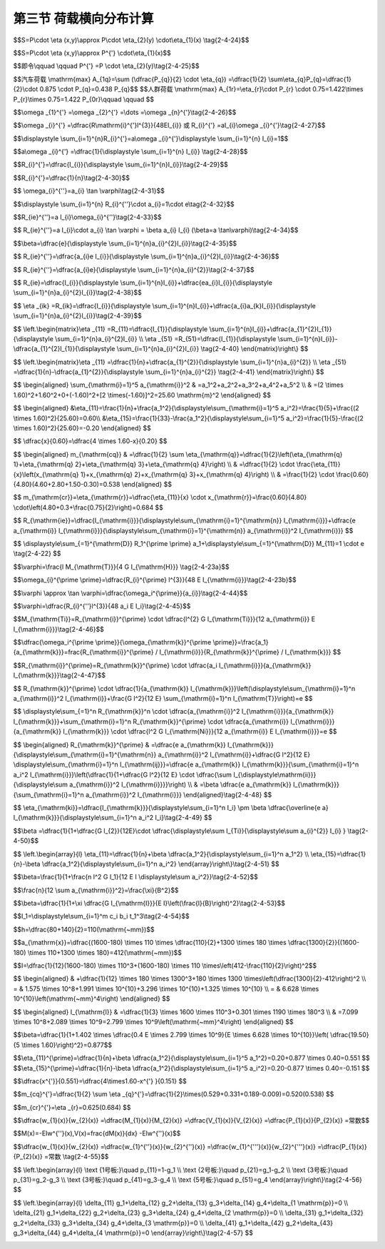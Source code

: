 
第三节  荷载横向分布计算
---------------------------------

.. raw:: html

 <h3 id="test111"> 第三节  荷载横向分布计算</h3>

 <p style="text-align:justify;font-family:times new roman"><a href="#id2.4.3.1"> 一、概述</a> <span id="id2.4.3.1"> </span></p>
 <p style="text-align:justify;font-family:times new roman"><a href="#idA2-4.25"> [A2-4.25]</a><span id="idA2-4.25"> 对于一座由多片主梁组成，并通过横隔梁、桥面板等横向连接构成一个整体的梁桥[<a href="#image2.4.13">图2-4-13a）</a>]来说，当桥上有荷载<i>P</i>作用时，由于结构的横向刚性必然会使所有主梁不同程度地分担荷载<i>P</i>，而且，荷载作用的纵、横位置不同，各梁分担的荷载及其内力、变形亦发生变化，因此，桥中的各片梁组成的上部结构是一个空间受力结构。</span></p>



  <body>

 <style type="text/css">
      #image2.4.13{
         margin-left:50px;
      }
 </style>

 <link rel="stylesheet" type="text/css" href="../_static/viewer.min.css"/>
 <script src="../_static/viewer.min.js" type="text/javascript" charset="utf-8"></script>
 <div style="text-align:center;"><img id="image2.4.13" src="../_static/fig/2-4-13.jpg" alt="Picture"></div>
 <p style="color: dimgray;text-align: center;font-family:times new roman">图2-4-13  主梁荷载分布</p>
 <script type="text/javascript">var viewer = new Viewer(document.getElementById('image2.4.13'));</script>

 </body>

 <p style="text-align:justify;font-family:times new roman"><a href="#idA2-4.26"> [A2-4.26]</a><span id="idA2-4.26"> 为了便于实用计算，设计中把空间受力简化成平面受力来分析：首先从横桥向确定出某根主梁所分担的荷载，然后再沿桥纵向确定该梁某一截面的内力，即</span></p>
 
 
$$S=P\\cdot \\eta (x,y)\\approx P\\cdot  \\eta_{2}(y) \\cdot\\eta_{1}(x) \\tag{2-4-24}$$
 
.. raw:: html
 
  <style>
      #biaoge {
         border: 2px solid black;
         border-collapse: collapse;
         margin-bottom:1px;
        
      }
      th, td {
         padding-top: 5px;
         padding-bottom:5px;
         padding-left:5px;
         padding-right:5px;
         border: 1px solid black;
         vertical-align: middle;
         
      }
      #eqzs {
         border: 0px;
      }
      #dhbg {
        vertical-align: middle;
      }
     </style>

 <table border="0" style="font-family:times new roman" id="gongshi">
 <tr>
 <td width="70px" align='right'  id="eqzs" >式中：</td>
 <td width="100px" align='right'  id="eqzs" ><i>S</i></td>
 <td width="50px" align='left'   id="eqzs">——</td>
 <td width="750px" align='left'  id="eqzs">某根主梁某一截面的内力值； </td>
 </tr>
 <tr>
 <td  align='left' id="eqzs"> </td>
 <td  align='right'  id="eqzs" ><i>η(x,y)</i></td>
 <td  align='left' id="eqzs">——</td>
 <td  align='left'  id="eqzs"> 该主梁某一截面的内力影响面；</td>
 </tr>
 <tr>
 <td  align='left' id="eqzs"> </td>
 <td  align='right'  id="eqzs" ><i>η</i><sub>1</sub><i>(x)</i></td>
 <td  align='left' id="eqzs">——</td>
 <td  align='left'  id="eqzs">该单梁在桥纵向（x轴方向）某一截面的内力影响线；</td>
 </tr>
 <tr>
 <td  align='left' id="eqzs"> </td>
 <td  align='right'  id="eqzs" ><i>η</i><sub>1</sub><i>(x)</i></td>
 <td  align='left' id="eqzs">——</td>
 <td  align='left'  id="eqzs">单位荷载沿桥面横向（y轴方向）作用在不同位置时，该单梁所分配的荷载比值变化曲线，也称作对于某梁的荷载横向分布影响线。</td>
 </tr> 
 </table>
 <p> </p>

 <p style="text-align:justify;font-family:times new roman"> 式（2-4-24）又可写作</p>
 

$$S=P\\cdot \\eta (x,y)\\approx P^{'} \\cdot\\eta_{1}(x)$$

$$即令\\qquad \\qquad P^{'} =P \\cdot \\eta_{2}(y)\\tag{2-4-25}$$


.. raw:: html
 
 <p style="text-align:justify;font-family:times new roman"> 表示当<i>P</i>作用于<i>A(X,Y)</i>点时沿横向分布给某梁的荷载[<a href="#image2.4.13">图2-4-13b）</a>]。单梁的内力影响线<i>η</i><sub>1</sub><i>(x)</i>不难利用《结构力学》的方法求得。本节所要解决的问题是怎样求得荷载横向分布影响线。</p>

 <p style="text-align:justify;font-family:times new roman"><a href="#idA2-4.27"> [A2-4.27]</a><span id="idA2-4.27"> 什么是荷载横向分布系数？<a href="#image2.4.14">图2-4-14a）</a>表示桥上作用着一辆前后轮各重<i>P</i><sub>1</sub>和<i>P</i><sub>2</sub>的汽车荷载，相应的轮重为<i>P</i><sub>1</sub>/2和<i>P</i><sub>2</sub>/2。如欲求3号梁<i>k</i>点的截面内力，则可先用对于3号梁的荷载横向分布影响线求出桥上横向各排轮重对该梁分布的总荷载（按横向最不利荷载位置求最大值），然后再利用这些荷载通过单梁<i>k</i>点的截面内力影响线来计算3号梁该截面的最大内力值。显然，如果桥梁的结构一定，轮重在桥上的位置也确定，则分布至3号梁的荷载也是一个定值。在桥梁设计中，通常用一个表征荷载分布程度的系数<i>m</i>与轴重的乘积来表示这个定值，因此前后轮轴的两排轮重分布至3号梁的荷载可分别表示为<i>mP<sub>1</sub></i>和<i>mP<sub>2</sub></i>（<a href="#image2.4.14">图2-4-14b）</a>）。这个<i>m</i>就称为荷载横向分布系数，表示某根主梁（这里指3号梁）所承担的最大荷载对各个轴重的倍数（通常小于1）。</span></p>

 <body>

 <style type="text/css">
      #image2.4.14{
         margin-left:50px;
      }
 </style>

 <link rel="stylesheet" type="text/css" href="../_static/viewer.min.css"/>
 <script src="../_static/viewer.min.js" type="text/javascript" charset="utf-8"></script>
 <div style="text-align:center;"><img id="image2.4.14" src="../_static/fig/2-4-14.png" alt="Picture"></div>
 <p style="color: dimgray;text-align: center;font-family:times new roman">图2-4-14  车轮荷载在桥上的横向分布</p>
 <script type="text/javascript">var viewer = new Viewer(document.getElementById('image2.4.14'));</script>

 </body>
 
 <p style="text-align:justify;font-family:times new roman"><a href="#idA2-4.28"> [A2-4.28]</a><span id="idA2-4.28"> 显然，同一座桥梁内各根梁的荷载横向分布系数<i>m</i>是不相同的，不同类型的荷载（如汽车荷载、人群荷载）其<i>m</i>值也各异，而且荷载在梁上沿纵向的位置对<i>m</i>也有影响。这些问题将在以后的各节中加以阐明。现在再来分析桥梁结构具有不同横向连接刚度时，对于荷载横向分布的影响。</span></p>
 <p style="text-align:justify;font-family:times new roman"><a href="#idA2-4.29"> [A2-4.29]</a><span id="idA2-4.29"> 设想<a href="#image2.4.15">图2-4-15</a>表示五根主梁所组成的桥梁在跨径内承受荷载 的跨中横截面。<a href="#image2.4.15">图2-4-15a）</a>表示主梁与主梁间没有任何联系的结构，此时如中梁的跨中有集中力<i>P</i>的作用，则全桥中只有直接承载的中梁受力，也就是说，该梁的横向分布系数<i>m</i>＝1，显然这种结构形式整体性差，而且是很不经济的。</span></p>

   <body>
 <style type="text/css">
      #image2.4.15{
         margin-left:50px;
      }
 </style>

 <link rel="stylesheet" type="text/css" href="../_static/viewer.min.css"/>
 <script src="../_static/viewer.min.js" type="text/javascript" charset="utf-8"></script>
 <div style="text-align:center;"><img id="image2.4.15" src="../_static/fig/2-4-15.png" alt="Picture"></div>
 <p style="color: dimgray;text-align: center;font-family:times new roman">图2-4-15  不同横向刚度时主梁的变形和受力情况</p>
 <script type="text/javascript">var viewer = new Viewer(document.getElementById('image2.4.15'));</script>

 </body>

 
 <p style="text-align:justify;font-family:times new roman"><a href="#idA2-4.30"> [A2-4.30]</a><span id="idA2-4.30"> 再看<a href="#image2.4.15">图2-4-15c）</a>的情况，如果将各主梁相互间借横隔梁和桥面刚性连接起来，并且设想横隔梁的刚度接近无穷大（<i>EI</i><sub>H</sub>≈ ∞），则在同样的荷载<i>P</i>作用下，由于横隔梁无弯曲变形，因此所有五根梁将共同参与受力。此时五根梁的挠度均相等，荷载<i>P</i>由五根梁均匀分担，每梁只承受1/5<i>P</i>，也就是说，各梁的横向分布系数<i>m</i>＝0.2。</span></p>
 <p style="text-align:justify;font-family:times new roman"><a href="#idA2-4.31"> [A2-4.31]</a><span id="idA2-4.31"> 然而，一般钢筋混凝土或预应力混凝土梁桥实际结构情况是：各根主梁虽通过横向结构联成整体，但是横向结构的刚度并非无穷大。因此，在相同的荷载<i>P</i>作用下，各根主梁将按照某种复杂的规律变形[<a href="#image2.4.15">图2-4-15b）</a>]，此时中梁的挠度<i>w</i><sub>b</sub>必然小于<i>w</i><sub>a</sub>而大于<i>w</i><sub>c</sub>，设中梁所受的荷载为<i>mP</i>，则其横向分布系数<i>m</i>也必然小于1而大于0.2。</span></p>
 <p style="text-align:justify;font-family:times new roman"><a href="#idA2-4.32"> [A2-4.32]</a><span id="idA2-4.32"> 由此可见，桥上荷载横向分布的规律与结构的横向连接刚度有着密切关系，横向连接刚度越大，荷载横向分布作用越显著，各主梁的负担也越趋均匀。</span></p>
 <p style="text-align:justify;font-family:times new roman"><a href="#idA2-4.33"> [A2-4.33]</a><span id="idA2-4.33"> 在实践中，由于施工特点、构造设计等的不同，钢筋混凝土和预应力混凝土梁桥上可能采用不同类型的横向结构。因此，为使荷载横向分布的计算能更好地适应各种类型的结构特性，就需要按不同的横向结构简化计算模型拟定出相应的计算方法。根据各种梁桥不同的横向联结构造建立计算模型，有以下几种荷载横向分布计算方法：</span></p>
 
 <p style="text-align:justify;font-family:times new roman"> （1）杠杆原理法，为把横向结构（桥面板和横隔梁）视作在主梁上断开而简支在其上的简支梁。<br>（2）偏心压力法（又称作“刚性横梁法”），为把横隔梁视作刚性极大的梁，当计及主梁抗扭刚度影响时，此法又称为修正偏心压力法。<br>（3）横向铰接板（梁）法，为把相邻板（梁）之间视作铰接，只传递剪力。<br>（4）横向刚接梁法，为把相邻主梁之间视作刚性连接，即传递剪力和弯矩。<br>（5）比拟正交异性板法，为将主梁和横隔梁的刚度换算成正交两个方向刚度不同的比拟弹性平板来求解。</p>
 <p style="text-align:justify;font-family:times new roman"><a href="#idA2-4.34"> [A2-4.34]</a><span id="idA2-4.34"> 上列各种实用的计算方法所具有的共同特点是：从分析荷载在桥上的横向分布出发，求得各梁的荷载横向分布影响线，从而通过荷载横向最不利布置来计算荷载横向分布系数<i>m</i>。有了作用于单梁上的最大荷载，就能按熟知的方法求得主梁的可变作用内力值。</span></p>
 <p style="text-align:justify;font-family:times new roman"><a href="#idA2-4.35"> [A2-4.35]</a><span id="idA2-4.35"> 下面分别介绍各种计算荷载横向分布系数方法的基本原理和举例。</span></p>
 
 <p style="text-align:justify;font-family:times new roman"><a href="#id2.4.3.2"> 二、杠杆原理法</a> <span id="id2.4.3.2"> </span></p>

 <p style="text-align:justify;font-family:times new roman"><a href="#idA2-4.36"> [A2-4.36]</a><span id="idA2-4.36"> 按杠杆原理法进行荷载横向分布计算的基本假定是忽略主梁之间横向结构的联系作用，即假设桥面板在主梁梁肋处断开，而当作沿横向支承在主梁上的简支梁或悬臂梁来考虑，如<a href="#image2.4.1">图2-4-16b）</a>所示。</span></p>
 
  <body>

 <style type="text/css">
      #image2.4.16{
         margin-left:50px;
      }
 </style>

 <link rel="stylesheet" type="text/css" href="../_static/viewer.min.css"/>
 <script src="../_static/viewer.min.js" type="text/javascript" charset="utf-8"></script>
 <div style="text-align:center;"><img id="image2.4.16" src="../_static/fig/2-4-16.jpg" alt="Picture"></div>
 <p style="color: dimgray;text-align: center;font-family:times new roman">图2-4-16  杠杆原理法</p>
 <script type="text/javascript">var viewer = new Viewer(document.getElementById('image2.4.16'));</script>

 </body>

 <p style="text-align:justify;font-family:times new roman"><a href="#idA2-4.37"> [A2-4.37]</a><span id="idA2-4.37"> 杠杆原理法适用于荷载位于靠近主梁支点时的荷载横向分布计算。此时，主梁的支承刚度远大于主梁间横向联系的刚度，荷载作用于某处时，基本上由相邻的两片梁分担，并传递给支座，其受力特性与杠杆接近。另外，该法也可用于双主梁桥（<a href="#image2.4.17">图2-4-17</a>），或横向联系很弱的无中间横隔梁的桥梁。</span></p>

  <body>

 <style type="text/css">
      #image2.4.17{
         margin-left:50px;
      }
 </style>

 <link rel="stylesheet" type="text/css" href="../_static/viewer.min.css"/>
 <script src="../_static/viewer.min.js" type="text/javascript" charset="utf-8"></script>
 <div style="text-align:center;"><img id="image2.4.17" src="../_static/fig/2-4-17.png" alt="Picture"></div>
 <p style="color: dimgray;text-align: center;font-family:times new roman">图2-4-17  杠杆原理法计算双主梁桥的横向分布系数</p>
 <script type="text/javascript">var viewer = new Viewer(document.getElementById('image2.4.17'));</script>

 </body>
 
 <p style="text-align:justify;font-family:times new roman"><a href="#idA2-4.38"> [A2-4.38]</a><span id="idA2-4.38"> 为了求主梁所受的最大荷载，通常可利用反力影响线来进行计算，在此情况下，也就是计算荷载横向分布系数的横向影响线。利用上述假定作出主梁的荷载横向分布影响线，即当移动的单位荷载P=1作用于计算梁上时，该梁承担的荷载为1；当P作用于相邻或其他梁上时，该梁承担的荷载为零，该梁与相邻梁之间荷载按线性变化，如<a href="#image2.4.16">图2-4-16c）</a>所示。</span></p>
 <p style="text-align:justify;font-family:times new roman"><a href="#idA2-4.39"> [A2-4.39]</a><span id="idA2-4.39"> 有了各根主梁的荷载横向影响线，就可根据车辆荷载、人群荷载等各种可变作用的最不利荷载位置求得相应的横向分布系数<i>M</i><sub>0q</sub>、<i>M</i><sub>0r</sub>，这里<i>M</i><sub>0</sub>表示按杠杆原理法计算的荷载横向分布系数，脚标<i>q、r</i>相应表示车辆荷载和人群荷载。</span></p>
 <p style="text-align:justify;font-family:times new roman"><a href="#idA2-4.40"> [A2-4.40]</a><span id="idA2-4.40"> 尚需注意，采用杠杆原理法计算时，应当分别计算几根主梁各自的横向分布系数，以便得到受载最大的主梁的最大内力作为设计依据。</span></p>
 <p style="text-align:justify;font-family:times new roman"><a href="#idA2-4.41"> [A2-4.41]</a><span id="idA2-4.41"> 对于一般多梁桥，不论跨径内有无中间横隔梁，当桥上荷载作用在靠近支点处时，例如计算支点剪力时的情形，荷载的绝大部分通过相邻的主梁直接传至墩台。再从集中荷载直接作用在端横隔梁上的情形来看，虽然端横隔梁是连续于几根主梁之间的，但由于不考虑支座的弹性压缩和主梁本身的微小压缩变形，荷载将主要传至两个相邻的主梁支座，即连续端横隔梁的支点反力与多跨简支梁的反力相差不多。因此，在实际工程中人们习惯偏于安全地用杠杆原理法来计算荷载位于靠近主梁支点时的横向分布系数。</span></p>
 <p style="text-align:justify;font-family:times new roman"><a href="#idA2-4.42"> [A2-4.42]</a><span id="idA2-4.42"> 杠杆原理法用于横向联系很弱的无横隔梁桥梁的荷载横向分布系数计算时，通常对于中间主梁会偏大些，而对于边梁则会偏小。对于无横隔梁的装配式箱形梁桥的初步设计，在绘制主梁荷载横向影响线时可以假设箱形截面是不变形的，故箱梁内的竖标值为等于1的常数，如<a href="#image2.4.18">图2-4-18</a>所示。</span></p>

   <body>
 <style type="text/css">
      #image2.4.18{
         margin-left:50px;
      }
 </style>

 <link rel="stylesheet" type="text/css" href="../_static/viewer.min.css"/>
 <script src="../_static/viewer.min.js" type="text/javascript" charset="utf-8"></script>
 <div style="text-align:center;"><img id="image2.4.18" src="../_static/fig/2-4-18.png" alt="Picture"></div>
 <p style="color: dimgray;text-align: center;font-family:times new roman">图2-4-18  无横隔梁的装配式箱形梁桥的主梁横向影响线</p>
 <script type="text/javascript">var viewer = new Viewer(document.getElementById('image2.4.18'));</script>

 </body>
 
 <p style="text-align:justify;font-family:times new roman"><a href="#idA2-4.43"> [A2-4.43][例2-4-2] </a><span id="idA2-4.43">  <a href="#image2.4.19">图2-4-19a）</a>所示为一桥面净空为净-7+2×0.75m人行道的钢筋混凝土T梁桥，共设五根主梁。试求荷载位于支点处时1号梁和2号梁相应于汽车荷载和人群荷载的横向分布系数。<br>【解】当荷载位于支点处时，应按杠杆原理法计算荷载横向分布系数。</span></p>

 <p style="text-align:justify;font-family:times new roman"> （1）绘制1号梁和2号梁的荷载横向分布影响线，如<a href="#image2.4.19">图2-4-19b）</a>和<a href="#image2.4.19">图2-4-19c）</a>所示。<br>（2）在横向影响线上确定荷载沿横向最不利的布置位置。并求出相应于荷载位置的影响线竖标值。<br>例如，对于汽车荷载，规定的汽车横向轮距为1.80 m，两列汽车车轮的横向最小间距为1.30 m，车轮距离人行道缘石的最小距离为0.50 m。人群荷载应在人行道宽度范围内满布。<br>例如，对于汽车荷载，规定的汽车横向轮距为1.80 m，两列汽车车轮的横向最小间距为1.30 m，车轮距离人行道缘石的最小距离为0.50 m。人群荷载应在人行道宽度范围内满布。<br>（3）求荷载横向分布系数<br>求出相应于荷载位置的横向影响线竖标值后，就可得到横向所有荷载分布给1号梁的最大荷载值为：</p>

$$汽车荷载 \\mathrm{max} A_{1q}=\\sum (\\dfrac{P_{q}}{2} \\cdot \\eta_{q}) =\\dfrac{1}{2} \\sum\\eta_{q}P_{q}=\\dfrac{1}{2}\\cdot 0.875 \\cdot P_{q}=0.438 P_{q}$$  
$$人群荷载 \\mathrm{max} A_{1r}=\\eta_{r}\\cdot P_{r} \\cdot 0.75=1.422\\times P_{r}\\times 0.75=1.422 P_{0r}\\qquad  \\qquad $$ 

.. raw:: html
   
 <style>
      #biaoge {
         border: 2px solid black;
         border-collapse: collapse;
         margin-bottom:1px;
        
      }
      th, td {
         padding-top: 5px;
         padding-bottom:5px;
         padding-left:5px;
         padding-right:5px;
         border: 1px solid black;
         vertical-align: middle;
         
      }
      #eqzs {
         border: 0px;
      }
      #dhbg {
        vertical-align: middle;
      }
     </style>

 <table border="0" style="font-family:times new roman" id="gongshi">
 <tr>
 <td width="70px" align='right'  id="eqzs" >式中：</td>
 <td width="100px" align='right'  id="eqzs" ><i>P</i><sub>q</sub>、<i>P</i><sub>0r</sub></td>
 <td width="50px" align='left'   id="eqzs">——</td>
 <td width="750px" align='left'  id="eqzs">相应为汽车荷载轴重和每沿米跨长的人群荷载集度； </td>
 </tr>
 <tr>
 <td  align='left' id="eqzs"> </td>
 <td  align='right'  id="eqzs" ><i>η</i><sub>q</sub>、<i>η</i><sub>r</sub></td>
 <td  align='left' id="eqzs">——</td>
 <td  align='left'  id="eqzs"> 对应于汽车车轮和人群荷载集度的横向影响线竖标。</td>
 </tr>
 </table>
 <p> </p>

 <p style="text-align:justify;font-family:times new roman">由此可得，1号梁在汽车荷载和人群荷载作用下的最不利荷载横向分布系数分别为：</p>
 <p style="text-align:justify;font-family:times new roman">同理，按<a href="#image2.4.19">图2-4-19c）</a>可计算得2号梁的最不利荷载横向分布系数分别为：</p>
 <p style="text-align:justify;font-family:times new roman"> 这里，在人行道上没有布载，因为人行道荷载引起的负反力在考虑荷载组合时反而会减小2号梁的受力。<br>当各根主梁的荷载横向分布系数<i>m</i><sub>0</sub>求得后，通常就取<i>m</i><sub>0</sub>最大的这根梁按常规方法来计算截面内力，这在以后还要详细阐明。</p>

   <body>
 <style type="text/css">
      #image2.4.19{
         margin-left:50px;
      }
 </style>

 <link rel="stylesheet" type="text/css" href="../_static/viewer.min.css"/>
 <script src="../_static/viewer.min.js" type="text/javascript" charset="utf-8"></script>
 <div style="text-align:center;"><img id="image2.4.19" src="../_static/fig/2-4-19.png" alt="Picture"></div>
 <p style="color: dimgray;text-align: center;font-family:times new roman">图2-4-19  按杠杆法计算横向分布系数（尺寸单位：mm）</p>
 <script type="text/javascript">var viewer = new Viewer(document.getElementById('image2.4.19'));</script>

 </body>

 <p style="text-align:justify;font-family:times new roman"><a href="#id2.4.3.3"> 三、偏心压力法和修正偏心压力法</a> <span id="id2.4.3.3"> </span></p>
 <p style="text-align:justify;font-family:times new roman"><a href="#idA2-4.44"> [A2-4.44]</a><span id="idA2-4.44"> 1、偏心压力法<br>偏心压力法的基本前提是：第一，在车辆荷载作用下，中间横隔梁可近似地看作一根刚度无穷大的刚性梁，横隔梁全长呈直线变形；第二，忽略主梁的抗扭刚度，即不计入主梁对横隔梁的抵抗扭矩。<br>如<a href="#image2.4.20">图2-4-20a）</a>所示，图中<i>ω</i><sub>i</sub>表示桥跨中央各主梁的竖向挠度。基于横隔梁无限刚性的假定，此法也称“刚性横梁法”。</span></p>
 
  <body>

 <style type="text/css">
      #image2.4.20{
         margin-left:50px;
      }
 </style>

 <link rel="stylesheet" type="text/css" href="../_static/viewer.min.css"/>
 <script src="../_static/viewer.min.js" type="text/javascript" charset="utf-8"></script>
 <div style="text-align:center;"><img id="image2.4.20" src="../_static/fig/2-4-20.jpg" alt="Picture"></div>
 <p style="color: dimgray;text-align: center;font-family:times new roman">图2-4-20  偏心压力法</p>
 <script type="text/javascript">var viewer = new Viewer(document.getElementById('image2.4.20'));</script>

 </body>

 <p style="text-align:justify;font-family:times new roman"> 用偏心压力法计算荷载横向分布适用于桥上具有可靠的横向联结，且桥的宽跨比<i>B</i>/<i>l</i>小于或接近0.5的情况时（一般称为窄桥）的跨中区域的荷载横向分布影响线。<br>根据在弹性范围内，某根主梁所承受的荷载<i>R</i><sub>i</sub>与该荷载所产生的跨中弹性挠度<i>ω</i><sub>i</sub>成正比的原则，可以得出：在中间横隔梁刚度相当大的窄桥上，沿横桥向偏心布置可变作用，总是靠近可变作用一侧的边主梁受载最大。<br>如<a href="#image2.4.20">图2-4-20b）</a>中的i）所示，对于具有近似刚性中间横隔梁的结构，坐标原点取桥面中心。偏心荷载<i>P</i>＝1可以用作用于桥轴线的中心荷载<i>P</i>＝1和偏心力矩<i>m</i>=1·<i>e</i>替代，分别求出这两种情况下1号主梁所承担的力，然后进行叠加，如<a href="#image2.4.20">图2-4-20b）</a>中的ii）所示。</p>

 <p style="text-align:justify;font-family:times new roman"> （1）中心荷载<i>P</i>=1的作用[见<a href="#image2.4.20">图2-4-20b）</a>中iii）]。<br>由于中心荷载作用下，刚性中横梁整体向下平移，则各主梁的跨中挠度相等，即</p>

$$\\omega _{1}^{'} =\\omega _{2}^{'} =\\dots =\\omega _{n}^{'}\\tag{2-4-26}$$

.. raw:: html

 <p style="text-align:justify;font-family:times new roman"> 根据材料力学，作用于简支梁跨中的荷载（即主梁所分担的荷载）与挠度的关系为：</p>

$$\\omega _{i}^{'} =\\dfrac{R\\mathrm{i}^{'}l^{3}}{48EI_{i}} 或 R_{i}^{'} =aI_{i}\\omega _{i}^{'}\\tag{2-4-27}$$

.. raw:: html

 <style>
      #biaoge {
         border: 2px solid black;
         border-collapse: collapse;
         margin-bottom:1px;
        
      }
      th, td {
         padding-top: 5px;
         padding-bottom:5px;
         padding-left:5px;
         padding-right:5px;
         border: 1px solid black;
         vertical-align: middle;
         
      }
      #eqzs {
         border: 0px;
      }
      #dhbg {
        vertical-align: middle;
      }
     </style>

 <table border="0" style="font-family:times new roman" id="gongshi">
 <tr>
 <td width="60px" align='right'  id="eqzs" >式中：</td>
 <td width="60px" align='right'  id="eqzs" ><i>I</i><sub>i</sub></td>
 <td width="50px" align='left'   id="eqzs">——</td>
 <td width="500px" align='left'  id="eqzs">桥梁横截面内各主梁的惯性矩； </td>
 </tr>
 </table>
 <p tyle="font-family:times new roman"> <math xmlns="http://www.w3.org/1998/Math/MathML" display="block"><mi>a</mi><mo>=</mo><mfrac><mrow><mn>48</mn><mi>E</mi></mrow><msup><mi>l</mi><mrow><mn>3</mn></mrow></msup></mfrac><mo>=常数（</mo><mi>E</mi><mo>为梁体材料的弹性模量）。</mo></math> </p>

 <p style="text-align:justify;font-family:times new roman"> 由静力平衡条件可得</p>

$$\\displaystyle \\sum_{i=1}^{n}R_{i}^{'}=a\\omega _{i}^{'}\\displaystyle \\sum_{i=1}^{n} I_{i}=1$$

.. raw:: html

 <p style="text-align:justify;font-family:times new roman"> 故</p>

$$a\\omega _{i}^{'} =\\dfrac{1}{\\displaystyle \\sum_{i=1}^{n} I_{i}} \\tag{2-4-28}$$

.. raw:: html

 <p style="text-align:justify;font-family:times new roman"> 将上式代入<a href="#ideq2-4-47">式(2-4-47)</a><span id="ideq2-4-47">，即得中心荷载<i>P</i>=1在各梁间的荷载分布为</p>

$$R_{i}^{'}=\\dfrac{I_{i}}{\\displaystyle \\sum_{i=1}^{n}I_{i}}\\tag{2-4-29}$$

.. raw:: html

 <p style="text-align:justify;font-family:times new roman"> 当各主梁截面相同时，即<i>I</i><sub>1</sub>=<i>I</i><sub>2</sub>=···<i>I</i><sub>n</sub>=<i>I</i>，则</p>


$$R_{i}^{'}=\\dfrac{1}{n}\\tag{2-4-30}$$

.. raw:: html

 <p style="text-align:justify;font-family:times new roman">（2）偏心力矩<i>M</i>=1·<i>e</i>的作用[见<a href="#image2.4.20">图2-4-20b）</a>中的iv）]。<br>在偏心力矩<i>M</i>=1·<i>e</i>作用下，桥的横截面产生绕中心点<i>O</i>的转角<i>φ</i>，因此各主梁的跨中挠度为</p>

$$ \\omega_{i}^{''}=a_{i} \\tan \\varphi\\tag{2-4-31}$$

.. raw:: html

  <p style="text-align:justify;font-family:times new roman"> 式中:<i>a</i><sub>i</sub>——各片主梁梁轴到横截面形心的距离。<br>根据力矩平衡条件，有</p>

$$\\displaystyle \\sum_{i=1}^{n} R_{i}^{''}\\cdot a_{i}=1\\cdot e\\tag{2-4-32}$$

.. raw:: html

  <p style="text-align:justify;font-family:times new roman"> 再根据反力与挠度成正比的关系，有</p>

$$R_{ie}^{''}=a I_{i}\\omega_{i}^{''}\\tag{2-4-33}$$

.. raw:: html

  <p style="text-align:justify;font-family:times new roman"> 即</p>

$$ R_{ie}^{''}=a I_{i}\\cdot a_{i} \\tan \\varphi = \\beta a_{i} I_{i} (\\beta=a \\tan\\varphi)\\tag{2-4-34}$$

.. raw:: html

  <p style="text-align:justify;font-family:times new roman"> 将式（2-4-34）代入式（2-4-32）则得</p>

$$\\beta=\\dfrac{e}{\\displaystyle \\sum_{i=1}^{n}a_{i}^{2}I_{i}}\\tag{2-4-35}$$

.. raw:: html

  <p style="text-align:justify;font-family:times new roman"> 将式（2-4-35）代入式（2-4-34）后，得</p>

$$ R_{ie}^{''}=\\dfrac{a_{i}e I_{i}}{\\displaystyle \\sum_{i=1}^{n}a_{i}^{2}I_{i}}\\tag{2-4-36}$$

.. raw:: html

 <p style="text-align:justify;font-family:times new roman"> 注意，当上式中的荷载位置<i>e</i>和梁位<i>a</i><sub>i</sub>位于形心轴同侧时，取正号，反之应取负号。<br>当各主梁截面相同时，即<i>I</i><sub>1</sub>=<i>I</i><sub>2</sub>=···=<i>I</i><sub>n</sub>=<i>I</i>，则</p>

$$ R_{ie}^{''}=\\dfrac{a_{i}e}{\\displaystyle \\sum_{i=1}^{n}a_{i}^{2}}\\tag{2-4-37}$$

.. raw:: html
    
 <p style="text-align:justify;font-family:times new roman"> （3）偏心距离为<i>e</i>的单位荷载<i>P</i>=1对各主梁的总作用[见<a href="#image2.4.20">图2-4-20b）</a>中的v）]。<br>将式（2-4-29）和式（2-4-36）相叠加得：</p>

$$ R_{ie}=\\dfrac{I_{i}}{\\displaystyle \\sum_{i=1}^{n}I_{i}}+\\dfrac{ea_{i}I_{i}}{\\displaystyle \\sum_{i=1}^{n}a_{i}^{2}I_{i}}\\tag{2-4-38}$$

.. raw:: html
    
 <p style="text-align:justify;font-family:times new roman"> 这就是<i>i</i>号主梁的荷载横向影响线在荷载<i>P</i>作用位置处的竖标值<i>η</i><sub>ie</sub>。<br>同理，当<i>P</i>=1位于<i>k</i>号梁轴上（<i>e</i>=<i>a</i><sub>k</sub>）时，对<i>i</i>号主梁的总作用的一般公式为：</p> 
 
$$ \\eta _{ik} =R_{ik}=\\dfrac{I_{i}}{\\displaystyle \\sum_{i=1}^{n}I_{i}}+\\dfrac{a_{i}a_{k}I_{i}}{\\displaystyle \\sum_{i=1}^{n}a_{i}^{2}I_{i}}\\tag{2-4-39}$$

.. raw:: html
    
 <p style="text-align:justify;font-family:times new roman"> 从式（2-4-39）可以看出，当桥跨的横截面尺寸确定后，<i>i</i>号主梁的荷载横向影响线在各处的竖标值<i>η</i><sub>ie</sub>只与荷载偏心距<i>e</i>相关，即<i>η</i><sub>ie</sub>呈直线变化。因此，实际上只要计算荷载<i>P</i>作用在两根边梁上的竖标值，就可得到<i>i</i>号梁的荷载横向分布影响线。<br>比如，<a href="#image2.4.20">图2-4-20</a>中1号梁的荷载横向分布影响线，即可通过求<i>η</i><sub>11</sub>和<i>η</i><sub>51</sub>得到</p> 

$$
\\left.\\begin{matrix}\\eta _{11} =R_{11}=\\dfrac{I_{1}}{\\displaystyle \\sum_{i=1}^{n}I_{i}}+\\dfrac{a_{1}^{2}I_{1}}{\\displaystyle \\sum_{i=1}^{n}a_{i}^{2}I_{i}} \\\\ 
\\eta _{51} =R_{51}=\\dfrac{I_{1}}{\\displaystyle \\sum_{i=1}^{n}I_{i}}-\\dfrac{a_{1}^{2}I_{1}}{\\displaystyle \\sum_{i=1}^{n}a_{i}^{2}I_{i}}
\\tag{2-4-40} \\end{matrix}\\right\\}
$$

.. raw:: html
    
 <p style="text-align:justify;font-family:times new roman"> 当各主梁截面均相同时，则上式可简化成</p> 
 

$$
\\left.\\begin{matrix}\\eta _{11} =\\dfrac{1}{n}+\\dfrac{a_{1}^{2}}{\\displaystyle \\sum_{i=1}^{n}a_{i}^{2}} \\\\ 
\\eta _{51} =\\dfrac{1}{n}-\\dfrac{a_{1}^{2}}{\\displaystyle \\sum_{i=1}^{n}a_{i}^{2}}
\\tag{2-4-41} \\end{matrix}\\right\\}
$$

.. raw:: html
    
 <p style="text-align:justify;font-family:times new roman"> 有了荷载横向影响线，就可以根据荷载沿横向的最不利位置来计算相应的横向分布系数，从而求得所受的最大荷载。</p> 

 <p style="text-align:justify;font-family:times new roman"><a href="#idA2-4.45"> [A2-4.45]</a><span id="idA2-4.45"> 【例2-4-3】 标准跨径<i>L</i><sub>k</sub>=20 m，计算跨径<i>l</i>=19.50 m的桥梁横截面如<a href="#image2.4.21">图2-4-21a）</a>所示，试按偏心压力法求荷载位于跨中时1号边梁的荷载横向分布系数<i>m</i><sub>cq</sub>（汽车荷载）和<i>m</i><sub>cr</sub>（人群荷载）。</span></p>


 <body>

 <style type="text/css">
      #image2.4.21{
         margin-left:50px;
      }
 </style>

 <link rel="stylesheet" type="text/css" href="../_static/viewer.min.css"/>
 <script src="../_static/viewer.min.js" type="text/javascript" charset="utf-8"></script>
 <div style="text-align:center;"><img id="image2.4.21" src="../_static/fig/2-4-21.png" alt="Picture"></div>
 <p style="color: dimgray;text-align: center;font-family:times new roman">图2-4-21  按偏心压力法计算横向分布系数（尺寸单位：mm）</p>
 <script type="text/javascript">var viewer = new Viewer(document.getElementById('image2.4.21'));</script>

 </body>
 
 <p style="text-align:justify;font-family:times new roman"> 【解】此桥在跨径内设有横隔梁，具有强大的横向连接刚性，且承重结构的长宽比为：</p>

 <math xmlns="http://www.w3.org/1998/Math/MathML" display="block"><mfrac><mi>l</mi><mi>B</mi></mfrac><mo>=</mo><mfrac><mn>19.50</mn><mrow><mn>5</mn><mo>×</mo><mn>1.60</mn></mrow></mfrac><mo>=</mo><mn>2.4</mn><mo>&gt;</mo><mn>2</mn></math>

 <p style="text-align:justify;font-family:times new roman"> 故可按偏心压力法来绘制横向影响线并计算横向分布系数<i>m</i><sub>c</sub>。<br>本桥各根主梁的横截面均相等，<in</i>=5，主梁间距为1.6 m，则</p>

$$
\\begin{aligned}
\\sum_{\\mathrm{i}=1}^5 a_{\\mathrm{i}}^2 & =a_1^2+a_2^2+a_3^2+a_4^2+a_5^2 \\\\
& =(2 \\times 1.60)^2+1.60^2+0+(-1.60)^2+[2 \\times(-1.60)]^2=25.60 \\mathrm{m}^2
\\end{aligned}
$$

$$
\\begin{aligned}
&\\eta_{11}=\\frac{1}{n}+\\frac{a_1^2}{\\displaystyle\\sum_{\\mathrm{i}=1}^5 a_i^2}=\\frac{1}{5}+\\frac{(2 \\times 1.60)^2}{25.60}=0.60\\\\
&\\eta_{15}=\\frac{1}{33}-\\frac{a_1^2}{\\displaystyle\\sum_{i=1}^5 a_i^2}=\\frac{1}{5}-\\frac{(2 \\times 1.60)^2}{25.60}=-0.20
\\end{aligned}
$$

.. raw:: html

 <p style="text-align:justify;font-family:times new roman"> 由<i>η</i><sub>11</sub>和<i>η</i><sub>15</sub>绘制1号梁横向影响线，如<a href="#image2.4.21">图2-4-21b）</a>所示，图中按《桥规》规定确定了汽车荷载的最不利荷载位置，再由<i>η</i><sub>11</sub>和<i>η</i><sub>15</sub>计算横向影响线的零点位置。设零点至1号梁位的距离为<i>x</i>，则</p>

$$
\\dfrac{x}{0.60}=\\dfrac{4 \\times 1.60-x}{0.20}
$$

.. raw:: html

 <p style="text-align:justify;font-family:times new roman"> 解得<i>x</i>=4.80 m，正好在4号梁位处。零点位置已知后，就可求出相应于各个荷载位置的横向影响线竖标值<i>η</i><sub>q</sub>、<i>η</i><sub>r</sub>。<br>设人行道缘石至1号梁轴线的距离为△，则：<br>△=(7.00-4×1.60)/2=0.30 m</p>
 <p style="text-align:justify;font-family:times new roman"> 于是，1号梁的可变作用横向分布系数可计算如下（以<i>x</i><sub>qi</sub>和<i>x</i><sub>r</sub>分别表示影响线零点至汽车车轮和人群荷载集度的横坐标距离）：<br>汽车荷载</p>

$$
\\begin{aligned}
m_{\\mathrm{cq}} & =\\dfrac{1}{2} \\sum \\eta_{\\mathrm{q}}=\\dfrac{1}{2}\\left(\\eta_{\\mathrm{q} 1}+\\eta_{\\mathrm{q} 2}+\\eta_{\\mathrm{q} 3}+\\eta_{\\mathrm{q} 4}\\right) \\\\
& =\\dfrac{1}{2} \\cdot \\frac{\\eta_{11}}{x}\\left(x_{\\mathrm{q} 1}+x_{\\mathrm{q} 2}+x_{\\mathrm{q} 3}+x_{\\mathrm{q} 4}\\right) \\\\
& =\\frac{1}{2} \\cdot \\frac{0.60}{4.80}(4.60+2.80+1.50-0.30)=0.538
\\end{aligned}
$$

.. raw:: html

 <p style="text-align:justify;font-family:times new roman"> 人群荷载</p>


$$
m_{\\mathrm{cr}}=\\eta_{\\mathrm{r}}=\\dfrac{\\eta_{11}}{x} \\cdot x_{\\mathrm{r}}=\\frac{0.60}{4.80} \\cdot\\left(4.80+0.3+\\frac{0.75}{2}\\right)=0.684
$$

.. raw:: html

 <p style="text-align:justify;font-family:times new roman"> 求得1号梁的可变作用横向分布系数后，就可得到可变作用分布至该梁的最大荷载值。</p>
 <p style="text-align:justify;font-family:times new roman"><a href="#idA2-4.46"> [A2-4.46]</a><span id="idA2-4.46"> 2、考虑主梁抗扭刚度的修正偏心压力法</span></p>
 <p style="text-align:justify;font-family:times new roman"> 偏心压力法具有概念清楚、公式简明和计算方便等优点。然而其在推演中由于作了横隔梁近似绝对刚性和忽略主梁抗扭刚度的两项假定，这就导致了边梁受力偏大的计算结果。因此往往在实用计算中也有将按偏心压力法求得的变梁最大横向分布系数乘以0.9加以约略折减的方法。<br>为了弥补偏心压力法的不足，国内外也广泛地采用考虑主梁抗扭刚度的修正偏心压力法。这一方法既不失偏心压力法的优点，又避免了结构偏大的缺陷，因此修正偏心压力法是一个具有较高实用价值的近似方法。<br>由前述的偏心压力法知，荷载横向影响线坐标的公式为：</p>

$$
R_{\\mathrm{ie}}=\\dfrac{I_{\\mathrm{i}}}{\\displaystyle\\sum_{\\mathrm{i}=1}^{\\mathrm{n}} I_{\\mathrm{i}}}+\\dfrac{e a_{\\mathrm{i}} I_{\\mathrm{i}}}{\\displaystyle\\sum_{\\mathrm{i}=1}^{\\mathrm{n}} a_{\\mathrm{i}}^2 I_{\\mathrm{i}}}
$$

.. raw:: html

 <p style="text-align:justify;font-family:times new roman"> 上式中等号右边第一项是由中心荷载<i>P</i>=1引起的，此时各主梁只发生挠曲而无转动，显然与主梁的抗扭无关。等号右边第二项是由偏心力矩<i>M</i>=1·<i>e</i>的作用所引起，此时由于截面的转动，各主梁不仅发生竖向挠度，而且还必然同时引起扭转，但在计算式中没有计入主梁的抗扭作用。因此，要计入主梁的抗扭影响，只需对等式第二项给予修正。<br>现在来研究跨中垂直于桥轴平面内有外力矩<i>M</i>=1·<i>e</i>作用时桥梁的变形和受力情况。如图2-4-22a）所示，此时每根主梁除产生不同的挠度<i>ω</i>=<sub>i</sub><sup>''</sup>外尚转动一个相同的<i>φ</i>角[<a href="#image2.4.22">图2-4-22b）</a>]。如设荷载通过跨中的刚性横梁传递，截出此横隔梁作为脱离体来分析，可得各根主梁对横隔梁的反作用为竖向力 和抗扭矩 [<a href="#image2.4.22">图2-4-22c）</a>]。</p>
  
   <body>
 <style type="text/css">
      #image2.4.22{
         margin-left:50px;
      }
 </style>

 <link rel="stylesheet" type="text/css" href="../_static/viewer.min.css"/>
 <script src="../_static/viewer.min.js" type="text/javascript" charset="utf-8"></script>
 <div style="text-align:center;"><img id="image2.4.22" src="../_static/fig/2-4-22.png" alt="Picture"></div>
 <p style="color: dimgray;text-align: center;font-family:times new roman">图2-4-22  考虑主梁抗扭的计算图式</p>
 <script type="text/javascript">var viewer = new Viewer(document.getElementById('image2.4.22'));</script>

 </body>

 <p style="text-align:justify;font-family:times new roman"> 根据平衡条件：</p>


$$
\\displaystyle\\sum_{=1}^{\\mathrm{D}} R_1^{\\prime \\prime} a_1+\\displaystyle\\sum_{=1}^{\\mathrm{D}} M_{11}=1 \\cdot e \\tag{2-4-22}
$$

.. raw:: html

 <p style="text-align:justify;font-family:times new roman"> 由材料力学知，简支梁考虑自由扭转时跨中截面扭矩与扭角以及竖向力与挠度的关系为：</p>

$$\\varphi=\\frac{l M_{\\mathrm{T}}}{4 G I_{\\mathrm{H}}} \\tag{2-4-23a}$$

$$\\omega_{i}^{\\prime \\prime}=\\dfrac{R_{i}^{\\prime} l^{3}}{48 E I_{\\mathrm{i}}}\\tag{2-4-23b}$$

.. raw:: html
   
 <style>
      #biaoge {
         border: 2px solid black;
         border-collapse: collapse;
         margin-bottom:1px;
        
      }
      th, td {
         padding-top: 5px;
         padding-bottom:5px;
         padding-left:5px;
         padding-right:5px;
         border: 1px solid black;
         vertical-align: middle;
         
      }
      #eqzs {
         border: 0px;
      }
      #dhbg {
        vertical-align: middle;
      }
     </style>

 <table border="0" style="font-family:times new roman" id="gongshi">
 <tr>
 <td width="70px" align='right'  id="eqzs" >式中：</td>
 <td width="50px" align='right'  id="eqzs" ><i>l</i></td>
 <td width="50px" align='left'   id="eqzs">——</td>
 <td width="750px" align='left'  id="eqzs">为简支梁的跨径； </td>
 </tr>
 <tr>
 <td  align='left' id="eqzs"> </td>
 <td  align='right'  id="eqzs" ><i>I</i><sub>Ti</sub></td>
 <td  align='left' id="eqzs">——</td>
 <td  align='left'  id="eqzs">梁的抗扭惯性矩；</td>
 </tr>
 <tr>
 <td  align='left' id="eqzs"> </td>
 <td  align='right'  id="eqzs" ><i>G</i></td>
 <td  align='left' id="eqzs">——</td>
 <td  align='left'  id="eqzs">材料的剪切模量；</td>
 </tr>
 </table>
 <p style="text-align:justify;font-family:times new roman">其余符号意义同前。<br>由<a href="#image2.4.22">图2-4-22b）</a>几何关系]可知：</p>

$$\\varphi \\approx \\tan \\varphi=\\dfrac{\\omega_i^{\\prime}}{a_{i}}\\tag{2-4-44}$$

.. raw:: html

 <p style="text-align:justify;font-family:times new roman"> 将式（2-4-43b）代入，则：</p>

$$\\varphi=\\dfrac{R_{i}^{''}l^{3}}{48 a_i E I_i}\\tag{2-4-45}$$

.. raw:: html

 <p style="text-align:justify;font-family:times new roman"> 将上式代入式（2-4-43a），就得：</p>


$$M_{\\mathrm{Ti}}=R_{\\mathrm{i}}^{\\prime} \\cdot \\dfrac{l^{2} G I_{\\mathrm{Ti}}}{12 a_{\\mathrm{i}} E I_{\\mathrm{i}}}\\tag{2-4-46}$$

.. raw:: html

 <p style="text-align:justify;font-family:times new roman"> 为了计算任意<i>k</i>号梁的荷载，利用几何关系和式（2-4-43b），则：</p>


$$\\dfrac{\\omega_i^{\\prime \\prime}}{\\omega_{\\mathrm{k}}^{\\prime \\prime}}=\\frac{a_1}{a_{\\mathrm{k}}}=\frac{R_{\\mathrm{i}}^{\\prime} / I_{\\mathrm{i}}}{R_{\\mathrm{k}}^{\\prime} / I_{\\mathrm{k}}} $$

.. raw:: html

 <p style="text-align:justify;font-family:times new roman"> 即得 </p>


$$R_{\\mathrm{i}}^{\\prime}=R_{\\mathrm{k}}^{\\prime} \\cdot \\dfrac{a_i I_{\\mathrm{i}}}{a_{\\mathrm{k}} I_{\\mathrm{k}}}\\tag{2-4-47}$$

.. raw:: html

 <p style="text-align:justify;font-family:times new roman"> 再将式（2-4-46）和式（2-4-47）代入平衡条件式（2-4-42），则得：</p>


$$
R_{\\mathrm{k}}^{\\prime} \\cdot \\dfrac{1}{a_{\\mathrm{k}} I_{\\mathrm{k}}}\\left(\\displaystyle\\sum_{\\mathrm{i}=1}^n a_{\\mathrm{i}}^2 I_{\\mathrm{i}}+\\frac{G l^2}{12 E} \\sum_{\\mathrm{i}=1}^n I_{\\mathrm{T}}\\right)=e
$$

$$
\\displaystyle\\sum_{=1}^n R_{\\mathrm{k}}^n \\cdot \\dfrac{a_{\\mathrm{i}}^2 I_{\\mathrm{i}}}{a_{\\mathrm{k}} I_{\\mathrm{k}}}+\\sum_{\\mathrm{i}=1}^n R_{\\mathrm{k}}^{\\prime} \\cdot \\dfrac{a_{\\mathrm{i}} I_{\\mathrm{i}}}{a_{\\mathrm{k}} I_{\\mathrm{k}}} \\cdot \\dfrac{l^2 G I_{\\mathrm{Ni}}}{12 a_{\\mathrm{i}} E I_{\\mathrm{i}}}=e 
$$

.. raw:: html

 <p style="text-align:justify;font-family:times new roman">于是： </p>

$$
\\begin{aligned}
R_{\\mathrm{k}}^{\\prime} & =\\dfrac{e a_{\\mathrm{k}} I_{\\mathrm{k}}}{\\displaystyle\\sum_{\\mathrm{i}=1}^{\\mathrm{n}} a_{\\mathrm{i}}^2 I_{\\mathrm{i}}+\\dfrac{G l^2}{12 E} \\displaystyle\\sum_{\\mathrm{i}=1}^n I_{\\mathrm{ij}}}=\\dfrac{e a_{\\mathrm{k}} I_{\\mathrm{k}}}{\\sum_{\\mathrm{i}=1}^n a_i^2 I_{\\mathrm{i}}}\\left(\\dfrac{1}{1+\\dfrac{G l^2}{12 E} \\cdot \\dfrac{\\sum I_{\\displaystyle\\mathrm{ii}}}{\\displaystyle\\sum a_{\\mathrm{i}}^2 I_{\\mathrm{i}}}}\\right) \\\\
& =\\beta \\dfrac{e a_{\\mathrm{k}} I_{\\mathrm{k}}}{\\sum_{\\mathrm{i}=1}^n a_{\\mathrm{i}}^2 I_{\\mathrm{i}}}
\\end{aligned}\\tag{2-4-48}
$$

.. raw:: html

 <p style="text-align:justify;font-family:times new roman"> 最后可得考虑主梁抗扭刚度后任意<i>k</i>号梁的横向影响线竖标为：</p>

$$
\\eta_{\\mathrm{ki}}=\\dfrac{I_{\\mathrm{k}}}{\\displaystyle\\sum_{i=1}^n I_i} \\pm \\beta \\dfrac{\\overline{e a} I_{\\mathrm{k}}}{\\displaystyle\\sum_{i=1}^n a_i^2 I_i}\\tag{2-4-49}
$$

.. raw:: html

 <p style="text-align:justify;font-family:times new roman"> 式中： </p>

$$\\beta =\\dfrac{1}{1+\\dfrac{G l_{2}}{12E}\\cdot \\dfrac{\\displaystyle\\sum I_{Ti}}{\\displaystyle\\sum a_{i}^{2}} I_{i} } \\tag{2-4-50}$$

.. raw:: html

 <p style="text-align:justify;font-family:times new roman"> <i>β</i> 称为抗扭修正系数，与梁号无关，纯粹取决于结构的几何尺寸和材料特性。</p>
 <p style="text-align:justify;font-family:times new roman"> 由此可见，与偏心压力法公式不同点仅在于第二项上乘了小于1的抗扭修正系数<i>β</i> ，所以此法称为“修正偏心压力法”。<br>以上为了简明起见，针对等截面简支梁的跨中截面进行分析，对于其他体系梁桥以及荷载不在跨中的情况，只要根据相应的扭角与扭矩以及竖向力与挠度的关系式出发[参见式（2-4-43）]，同样也可求出各该情况的<i>β</i>值。</p>
 <p style="text-align:justify;font-family:times new roman"> 对于简支梁桥，如果主梁的截面均相同，即<i>I</i><sub>i</sub>=<i>I</i>，<i>I</i><sub>Ti</sub>=<i>I</i><sub>T</sub>，并且跨中荷载<i>P</i>=1作用在1号梁上，即 ，则得1号梁横向影响线的两个坐标值为：</p>



$$
\\left.\\begin{array}{l}
\\eta_{11}=\\dfrac{1}{n}+\\beta \\dfrac{a_1^2}{\\displaystyle\\sum_{i=1}^n a_1^2} \\\\
\\eta_{15}=\\dfrac{1}{n}-\\beta \\dfrac{a_1^2}{\\displaystyle\\sum_{i=1}^n a_i^2}
\\end{array}\\right\\}\\tag{2-4-51}
$$

.. raw:: html

 <p style="text-align:justify;font-family:times new roman"> 此时</p>

$$\\beta=\\frac{1}{1+\\frac{n l^2 G I_1}{12 E I \\displaystyle\\sum a_i^2}}\\tag{2-4-52}$$

.. raw:: html

 <p style="text-align:justify;font-family:times new roman"> 当主梁的间距相同时：</p>

$$\\frac{n}{12 \\sum a_{\\mathrm{i}}^2}=\\frac{\\xi}{B^2}$$

.. raw:: html
   
 <style>
      #biaoge {
         border: 2px solid black;
         border-collapse: collapse;
         margin-bottom:1px;
        
      }
      th, td {
         padding-top: 5px;
         padding-bottom:5px;
         padding-left:5px;
         padding-right:5px;
         border: 1px solid black;
         vertical-align: middle;
         
      }
      #eqzs {
         border: 0px;
      }
      #dhbg {
        vertical-align: middle;
      }
     </style>

 <table border="0" style="font-family:times new roman" id="gongshi">
 <tr>
 <td width="70px" align='right'  id="eqzs" >式中：</td>
 <td width="50px" align='right'  id="eqzs" ><i>n</i></td>
 <td width="50px" align='left'   id="eqzs">——</td>
 <td width="750px" align='left'  id="eqzs">主梁根数；</td>
 </tr>
 <tr>
 <td  align='left' id="eqzs"> </td>
 <td  align='right'  id="eqzs" ><i>B</i></td>
 <td  align='left' id="eqzs">——</td>
 <td  align='left'  id="eqzs">桥宽[<a href="#image2.4.22">图2-4-22a）</a>]；</td>
 </tr>
 <tr>
 <td  align='left' id="eqzs"> </td>
 <td  align='right'  id="eqzs" ><i>ζ</i></td>
 <td  align='left' id="eqzs">——</td>
 <td  align='left'  id="eqzs">与主梁根数有关的系数，如<a href="#B2.4.2">表2-4-2</a>所示。</td>
 </tr>
 </table>

 <style>
      #biaoge {
               border: 2px solid black;
               border-collapse: collapse;
               margin-bottom:1px;
                                
               }
      th, td {
               padding-top: 5px;
               padding-bottom:5px;
               padding-left:5px;
               padding-right:5px;
               border: 1px solid black;
               vertical-align: middle;
                                 
               }
      #eqzs {
               border: 0px;
               }
      #dhbg {
               vertical-align: middle;
               }
      </style>
                        
      <table id="biaoge" style="font-family:times new roman">
                        
      <caption style="caption-side:top;text-align: center;color:black" ><b style="text-align:center"> <div id="B2.4.2">表2-4-2 系数ξ   </b></caption>	
                                      
      <tr>
      <td width="180px" align="center" id="dhbg">n</td>
      <td width="180px" align="center" id="dhbg">4</td>
      <td width="180px" align="center" id="dhbg">5</td>
      <td width="180px" align="center" id="dhbg">6</td>
      <td width="180px" align="center" id="dhbg">7</td>
      </tr>
      <tr>
      <td align="center" id="dhbg">ξ</td>
      <td align="center" id="dhbg">1.067</td>
      <td align="center" id="dhbg">1.042</td>
      <td align="center" id="dhbg">1.028</td>
      <td align="center" id="dhbg">1.021</td>
      </tr>
      </table>
      <p > </p>

 <p style="text-align:justify;font-family:times new roman"> 在此情况下 </p>

$$\\beta=\\dfrac{1}{1+\\xi \\dfrac{G I_{\\mathrm{I}}}{E I}\\left(\\frac{l}{B}\\right)^2}\\tag{2-4-53}$$

.. raw:: html

 <p style="text-align:justify;font-family:times new roman"> 从式（2-4-53）可以看出，<i>l/B</i>越大的桥，抗扭刚度对横向分布系数的影响也越大。<br>在计算时，混凝土的剪切模量<i>G</i>可取等于0.4<i>E</i>；对于由矩形组合而成的梁截面，如<i>T</i>形梁或<i>I</i>形梁，其抗扭惯性矩<i>I</i><sub>T</sub>近似等于各个矩形截面的抗扭惯性矩之和：</p>

$$I_1=\\displaystyle\\sum_{i=1}^m c_i b_i t_1^3\\tag{2-4-54}$$

.. raw:: html

 <style>
      #biaoge {
         border: 2px solid black;
         border-collapse: collapse;
         margin-bottom:1px;
        
      }
      th, td {
         padding-top: 5px;
         padding-bottom:5px;
         padding-left:5px;
         padding-right:5px;
         border: 1px solid black;
         vertical-align: middle;
         
      }
      #eqzs {
         border: 0px;
      }
      #dhbg {
        vertical-align: middle;
      }
     </style>

 <table border="0" style="font-family:times new roman" id="gongshi">
 <tr>
 <td width="70px" align='right'  id="eqzs" >式中：</td>
 <td width="50px" align='right'  id="eqzs" ><i>b</i><sub>i</sub>、<i>t</i><sub>i</sub></td>
 <td width="50px" align='left'   id="eqzs">——</td>
 <td width="750px" align='left'  id="eqzs">相应为单个矩形截面的宽度和厚度（<a href="#image2.4.23">图2-4-23</a>）；</td>
 </tr>
 <tr>
 <td  align='left' id="eqzs"> </td>
 <td  align='right'  id="eqzs" ><i>c</i><sub>i</sub></td>
 <td  align='left' id="eqzs">——</td>
 <td  align='left'  id="eqzs">矩形截面的抗扭刚度系数，根据<i>t/b</i>比值按<a href="#B2.4.3">表2-4-3</a>计算；</td>
 </tr>
 <tr>
 <td  align='left' id="eqzs"> </td>
 <td  align='right'  id="eqzs" ><i>m</i></td>
 <td  align='left' id="eqzs">——</td>
 <td  align='left'  id="eqzs">梁截面划分成单个矩形截面的块数。</td>
 </tr>
 </table>

 <style>
      #biaoge {
               border: 2px solid black;
               border-collapse: collapse;
               margin-bottom:1px;
                                   
               }
      th, td {
               padding-top: 5px;
               padding-bottom:5px;
               padding-left:5px;
               padding-right:5px;
               border: 1px solid black;
               vertical-align: middle;
                                    
               }
      #eqzs {
               border: 0px;
               }
      #dhbg {
               vertical-align: middle;
               }
      </style>
                           
      <table id="biaoge" style="font-family:times new roman">
                           
      <caption style="caption-side:top;text-align: center;color:black" ><b style="text-align:center"> <div id="B2.4.3">表2-4-3 矩形截面的抗扭系数   </b></caption>	
                                         
      <tr>
      <td align="center" width="90px" id="dhbg">1.0</td>
      <td align="center" width="80px" id="dhbg">0.9</td>
      <td align="center" width="80px" id="dhbg">0.8</td>
      <td align="center" width="80px" id="dhbg">0.7</td>
      <td align="center" width="80px" id="dhbg">0.6</td>
      <td align="center" width="80px" id="dhbg">0.5</td>
      <td align="center" width="80px" id="dhbg">0.4</td>
      <td align="center" width="80px" id="dhbg">0.3</td>
      <td align="center" width="80px" id="dhbg">0.2</td>
      <td align="center" width="80px" id="dhbg">0.1</td>
      <td align="center" width="90px" id="dhbg">&lt;0.1</td>
      </tr>
      <tr>
      <td align="center" id="dhbg">0.141</td>
      <td align="center" id="dhbg">0.155</td>
      <td align="center" id="dhbg">0.171</td>
      <td align="center" id="dhbg">0.189</td>
      <td align="center" id="dhbg">0.209</td>
      <td align="center" id="dhbg">0.229</td>
      <td align="center" id="dhbg">0.250</td>
      <td align="center" id="dhbg">0.270</td>
      <td align="center" id="dhbg">0.291</td>
      <td align="center" id="dhbg">0.312</td>
      <td align="center" id="dhbg">1/3</td>
      </tr>
      </table>
      <p></p>

   <body>
 <style type="text/css">
      #image2.4.23{
         margin-left:50px;
      }
 </style>

 <link rel="stylesheet" type="text/css" href="../_static/viewer.min.css"/>
 <script src="../_static/viewer.min.js" type="text/javascript" charset="utf-8"></script>
 <div style="text-align:center;"><img id="image2.4.23" src="../_static/fig/2-4-23.png" alt="Picture"></div>
 <p style="color: dimgray;text-align: center;font-family:times new roman">图2-4-23 <i>I</i><sub>T</sub>计算图式</p>
 <script type="text/javascript">var viewer = new Viewer(document.getElementById('image2.4.23'));</script>

 </body>

 <p style="text-align:justify;font-family:times new roman"><a href="#idA2-4.47"> [A2-4.47]【例2-4-4】 </a><span id="idA2-4.47"> 为了进行比较，仍取[例2-4-3]所采用的截面尺寸来计算考虑抗扭刚度修正后的荷载横向影响线竖标值。T形主梁的细部尺寸如<a href="#image2.4.24">图2-4-24</a>所示。</span></p>
 

  <body>
 <style type="text/css">
      #image2.4.24{
         margin-left:50px;
      }
 </style>

 <link rel="stylesheet" type="text/css" href="../_static/viewer.min.css"/>
 <script src="../_static/viewer.min.js" type="text/javascript" charset="utf-8"></script>
 <div style="text-align:center;"><img id="image2.4.24" src="../_static/fig/2-4-24.png" alt="Picture"></div>
 <p style="color: dimgray;text-align: center;font-family:times new roman">图2-4-24  主梁截面尺寸（尺寸单位：mm）/p>
 <script type="text/javascript">var viewer = new Viewer(document.getElementById('image2.4.24'));</script>

 </body>

 <p style="text-align:justify;font-family:times new roman"> 【解】<br>1.计算 <i>I</i> 和 <i>I</i><sub>T</sub> </p>

 <p style="text-align:justify;font-family:times new roman"> 翼板的换算平均高度：</p>

$$h=\\dfrac{80+140}{2}=110(\\mathrm{~mm})$$

.. raw:: html

 <p style="text-align:justify;font-family:times new roman"> 求主梁截面重心位置：</p>

$$a_{\\mathrm{x}}=\\dfrac{(1600-180) \\times 110 \\times \\dfrac{110}{2}+1300 \\times 180 \\times \\dfrac{1300}{2}}{(1600-180) \\times 110+1300 \\times 180}=412(\\mathrm{~mm})$$

.. raw:: html

 <p style="text-align:justify;font-family:times new roman"> 主梁抗弯惯性矩：</p>

$$I=\\dfrac{1}{12}(1600-180) \\times 110^3+(1600-180) \\times 110 \\times\\left(412-\\frac{110}{2}\\right)^2$$

$$
\\begin{aligned}
& +\\dfrac{1}{12} \\times 180 \\times 1300^3+180 \\times 1300 \\times\\left(\\dfrac{1300}{2}-412\\right)^2 \\\\
= & 1.575 \\times 10^8+1.991 \\times 10^{10}+3.296 \\times 10^{10}+1.325 \\times 10^{10} \\\\
= & 6.628 \\times 10^{10}\\left(\\mathrm{~mm}^4\\right)
\\end{aligned}
$$

.. raw:: html

 <p style="text-align:justify;font-family:times new roman"> 主梁抗扭惯性矩按式（2-4-54）查表2-4-3计算：</p>


 <p style="text-align:justify;font-family:times new roman"> 对于翼板<i>t</i><sub>1</sub>/<i>b</i><sub>1</sub>=110/1600=0.06875 < 0.1,查表得<i>c</i><sub>1</sub>=<math xmlns="http://www.w3.org/1998/Math/MathML"><mfrac><mn>1</mn><mn>3</mn></mfrac></math></p>
 <p style="text-align:justify;font-family:times new roman"> 对于梁肋<i>t</i><sub>2</sub>/<i>b</i><sub>2</sub>=180/(1300-110)=0.15126 < 0.1, 查表并内揷得<i>c</i><sub>2</sub>=0.301, 由式 (2-4-54) 得:

$$
\\begin{aligned}
I_{\\mathrm{I}} & =\\dfrac{1}{3} \\times 1600 \\times 110^3+0.301 \\times 1190 \\times 180^3 \\\\
& =7.099 \\times 10^8+2.089 \\times 10^9=2.799 \\times 10^9\\left(\\mathrm{~mm}^4\\right)
\\end{aligned}
$$

.. raw:: html

 <p style="text-align:justify;font-family:times new roman"> 2. 计䈯抗扭修正系数<i>β</i><br>由表 2-4-2 知, <i>n</i>=5 时, <i>ζ</i>=1.042, 并取 <i>G</i>=0.4<i>E</i>, 代入式（2-4-53）得：</p>

$$\\beta=\\dfrac{1}{1+1.402 \\times \\dfrac{0.4 E \\times 2.799 \\times 10^9}{E \\times 6.628 \\times 10^{10}}\\left( \\dfrac{19.50}{5 \\times 1.60}\\right)^2}=0.877$$


.. raw:: html

 <p style="text-align:justify;font-family:times new roman"> 3. 计算橫向影响线坚标值<br>对于 1 号边梁考虚㧍扭倍正后的横向影响线竖标值为:</p>

$$\\eta_{11}^{\\prime}=\\dfrac{1}{n}+\\beta \\dfrac{a_1^2}{\\displaystyle\\sum_{i=1}^5 a_1^2}=0.20+0.877 \\times 0.40=0.551 $$
$$\\eta_{15}^{\\prime}=\\dfrac{1}{n}-\\beta \\dfrac{a_1^2}{\\displaystyle\\sum_{i=1}^5 a_i^2}=0.20-0.877 \\times 0.40=-0.151 $$

.. raw:: html

 <p style="text-align:justify;font-family:times new roman"> 在本例中，计入主梁抗扭影响时，边梁的荷载横向影响线竖标值最多降低了8.2%。设影响线零点离1号梁轴线的距离为<i>x</i><sup>'</sup>，则：</p>

$$\\dfrac{x^{'}}{0.551}=\\dfrac{4\\times1.60-x^{'} }{0.151} $$

.. raw:: html


  <p style="text-align:justify;font-family:times new roman"> 解得: &emsp;   &emsp;   &emsp;   &emsp;   &emsp;   &emsp;   &emsp;   &emsp; <math xmlns="http://www.w3.org/1998/Math/MathML" ><msup><mi>x</mi><mrow><msup><mi></mi><mo>′</mo></msup></mrow></msup><mo>=</mo><mn>5.02</mn></math> m
 <p style="text-align:justify;font-family:times new roman"> 4.计算荷载横向分布系数<br>1号边梁的横向影响线和布载图式如<a href="#image2.4.25">图2-4-25</a>所示。</p>

  <body>
 <style type="text/css">
      #image2.4.25{
         margin-left:50px;
      }
 </style>

 <link rel="stylesheet" type="text/css" href="../_static/viewer.min.css"/>
 <script src="../_static/viewer.min.js" type="text/javascript" charset="utf-8"></script>
 <div style="text-align:center;"><img id="image2.4.25" src="../_static/fig/2-4-25.png" alt="Picture"></div>
 <p style="color: dimgray;text-align: center;font-family:times new roman">图2-4-25  修正偏压法 计算图式（尺寸单位：mm）</p>
 <script type="text/javascript">var viewer = new Viewer(document.getElementById('image2.4.25'));</script>

 </body>
 
.. raw:: html

 <p style="text-align:justify;font-family:times new roman"> 汽车荷载</p>

$$m_{cq}^{'}=\\dfrac{1}{2}  \\sum \\eta _{q}^{'}=\\dfrac{1}{2}\\times(0.529+0.331+0.189-0.009)=0.520(0.538) $$

.. raw:: html

 <p style="text-align:justify;font-family:times new roman"> 人群荷载</p>
 
$$m_{cr}^{'}=\\eta _{r}=0.625(0.684) $$

.. raw:: html

 <p style="text-align:justify;font-family:times new roman"> 式中括弧内表示不计抗扭作用的值。本例计算结果表明，计及抗扭影响的<i>m</i><sub>cq</sub><sup>'</sup>和<i>m</i><sub>cr</sub><sup>'</sup>相应降低3.35%、8.63%。</p>

 <p style="text-align:justify;font-family:times new roman"><a href="#id2.4.3.4"> 四、铰接板（梁）法和刚接梁法</a> <span id="id2.4.3.4"> </span></p>


 <p style="text-align:justify;font-family:times new roman"><a href="#idA2-4.48"> [A2-4.48]</a><span id="idA2-4.48"> 对于用现浇混凝土纵向企口缝联结的装配式板桥以及仅在翼板间用焊接钢板或伸出交叉钢筋联结的无中间横隔梁的装配式桥，由于块件间横向具有一定的连结构造，但其连结刚性又很薄弱。这类结构的受力状态实际接近于数根并列而相互间横向铰接的狭长板（梁），对此情况专门拟定了横向铰接板（梁）理论来计算荷载的横向分布。本节将着重阐明铰接板（梁）法的计算，刚接梁法可以看作是铰接板（梁）理论的一种推广，本节只介绍其相异的计算特点。</span></p>
 <p style="text-align:justify;font-family:times new roman"><a href="#idA2-4.49"> [A2-4.49]</a><span id="idA2-4.49"> 1.铰接板（梁）法 <br>（1）基本假定：<br>①在竖向荷载作用下，接缝内只传递竖向剪力。<br>②采用半波正弦荷载来分析跨中荷载横向分布的规律。</span></p>

  <body>
 <style type="text/css">
      #image2.4.26{
         margin-left:50px;
      }
 </style>

 <link rel="stylesheet" type="text/css" href="../_static/viewer.min.css"/>
 <script src="../_static/viewer.min.js" type="text/javascript" charset="utf-8"></script>
 <div style="text-align:center;"><img id="image2.4.26" src="../_static/fig/2-4-26.png" alt="Picture"></div>
 <p style="color: dimgray;text-align: center;font-family:times new roman">图2-4-26  铰接板受力示意</p>
 <script type="text/javascript">var viewer = new Viewer(document.getElementById('image2.4.26'));</script>

 </body>

 <p style="text-align:justify;font-family:times new roman"><a href="#idA2-4.50"> [A2-4.50]</a><span id="idA2-4.50"> 如<a href="#image2.4.26">图2-4-26b）</a>所示，在P力作用下，板的接合缝处将产生：竖向剪力<i>g</i>(<i>x</i>)、纵向剪力<i>t</i>(<i>x</i>)、法向力<i>n</i>(<i>x</i>)、横向弯矩<i>m</i>(<i>x</i>)，<i>t</i>(<i>x</i>)、<i>n</i>(<i>x</i>)与<i>g</i>(<i>x</i>)>相比对板的影响极小，可忽略。由于接合缝的高度不大，刚性很小，所以传递的<i>m</i>(<i>x</i>)很小，可忽略。所以，结合缝处可视作铰接，仅传递竖向剪力<i>g</i>(<i>x</i>)。</span></p>
 <p style="text-align:justify;font-family:times new roman"><a href="#idA2-4.51"> [A2-4.51]</a><span id="idA2-4.51"> 如<a href="#image2.4.26">图2-4-26c）</a>所示，桥跨结构是由几片梁组成的空间结构，由于空间结构的分析计算较复杂，为简化计算，需将空间计算问题借助横向挠度分布规律来确定荷载横向分布的原理，简化为一个平面问题来处理。 <br>严格来讲，在P作用下，任意两根板梁所分配到的荷载<i>P</i>(<i>x</i>)比值与挠度<i>W</i>(<i>x</i>)比值、截面内力<i>M</i>(<i>x</i>)、<i>V</i>(<i>x</i>)比值都相同。<br>即</span></p>

$$\\dfrac{w_{1}(x)}{w_{2}(x)} =\\dfrac{M_{1}(x)}{M_{2}(x)} =\\dfrac{V_{1}(x)}{V_{2}(x)} =\\dfrac{P_{1}(x)}{P_{2}(x)} =常数$$


.. raw:: html

 <p style="text-align:justify;font-family:times new roman"> 由材料力学的挠曲微分方程，对每片板梁均有关系式</p>

$$M(x)=-EIw^{''}(x),V(x)=\frac{dM(x)}{dx} -EIw^{''}(x)$$

.. raw:: html

 <p style="text-align:justify;font-family:times new roman"> 则</p>

$$\\dfrac{w_{1}(x)}{w_{2}(x)} =\\dfrac{w_{1}^{''}(x)}{w_{2}^{''}(x)} =\\dfrac{w_{1}^{'''}(x)}{w_{2}^{'''}(x)} =\\dfrac{P_{1}(x)}{P_{2}(x)} =常数 \\tag{2-4-55}$$

.. raw:: html

 <p style="text-align:justify;font-family:times new roman"> 实际上，在P作用下的②号梁和在<i>g</i>(<i>x</i>)作用下的①号梁是在不同性质的荷载[P和<i>g</i>(<i>x</i>)]作用下的两片梁，所以（2-4-55）式的比例关系是不成立的。<br>如果引入一种半波正弦荷载<math xmlns="http://www.w3.org/1998/Math/MathML" ><mstyle mathsize="1.20em"><mi>p</mi><mo stretchy="false">(</mo><mi>x</mi><mo stretchy="false">)</mo><mo>=</mo><msub><mi>p</mi><mrow><mn>0</mn></mrow></msub><mi>sin</mi></mstyle><mstyle mathsize="1.44em"><mo data-mjx-texclass="NONE">⁡</mo><mfrac><mrow><mi>π</mi><mi>x</mi></mrow><mi>l</mi></mfrac></mstyle></math>，来代替P进行分析计算，那么式（2-4-55）成立、计算误差较小。各根板梁的挠曲线将是半波正弦曲线，他们所分配到的荷载是具有不同峰值的半波正弦荷载<math xmlns="http://www.w3.org/1998/Math/MathML" ><mstyle mathsize="1.20em"><msub><mi>p</mi><mrow><mi>i</mi></mrow></msub><mo stretchy="false">(</mo><mi>x</mi><mo stretchy="false">)</mo><mo>=</mo><msub><mi>p</mi><mrow><mi>i</mi></mrow></msub><mi>sin</mi><mo data-mjx-texclass="NONE">⁡</mo></mstyle><mstyle mathsize="1.44em"><mfrac><mrow><mi>π</mi><mi>x</mi></mrow><mi>l</mi></mfrac></mstyle></math>，这样能很好地模拟板间荷载的传递关系。<br>（2）铰接板桥的荷载横向分布</p>   



   <body>
 <style type="text/css">
      #image2.4.27{
         margin-left:50px;
      }
 </style>

 <link rel="stylesheet" type="text/css" href="../_static/viewer.min.css"/>
 <script src="../_static/viewer.min.js" type="text/javascript" charset="utf-8"></script>
 <div style="text-align:center;"><img id="image2.4.27" src="../_static/fig/2-4-27.png" alt="Picture"></div>
 <p style="color: dimgray;text-align: center;font-family:times new roman">图2-4-27  铰接板桥受力图式</p>
 <script type="text/javascript">var viewer = new Viewer(document.getElementById('image2.4.27'));</script>

 </body>

 <p style="text-align:justify;font-family:times new roman"> 在半波正弦荷载<math xmlns="http://www.w3.org/1998/Math/MathML" ><mstyle mathsize="1.20em"><mi>p</mi><mo stretchy="false">(</mo><mi>x</mi><mo stretchy="false">)</mo><mo>=</mo><mi>p</mi><mi>sin</mi></mstyle><mstyle mathsize="1.44em"><mo data-mjx-texclass="NONE">⁡</mo><mfrac><mrow><mi>π</mi><mi>x</mi></mrow><mi>l</mi></mfrac></mstyle></math>作用下，各铰缝内也产生正弦分布的铰接力<math xmlns="http://www.w3.org/1998/Math/MathML" ><mstyle mathsize="1.20em"><msub><mi>g</mi><mrow><mi>i</mi></mrow></msub><mo stretchy="false">(</mo><mi>x</mi><mo stretchy="false">)</mo><mo>=</mo><msub><mi>g</mi><mrow><mi>i</mi></mrow></msub><mi>sin</mi><mo data-mjx-texclass="NONE">⁡</mo></mstyle><mstyle mathsize="1.44em"><mfrac><mrow><mi>π</mi><mi>x</mi></mrow><mi>l</mi></mfrac></mstyle></math>。鉴于荷载、铰接力和挠度三者的协调性，可取单位长度板宽研究。<br>对于<i>n</i>条板梁组成的桥梁，必然有（n－1）条铰缝。若在板梁间沿铰缝切开，则每一铰缝内作用着一对大小相等、方向相反的正弦分布铰接力<i>g</i><sub>i</sub>(<i>x</i>)。因此，n条板梁，有（n－1）个未知铰接力峰值<i>g</i><sub>i</sub>。</p>   

   <body>
 <style type="text/css">
      #image2.4.28{
         margin-left:50px;
      }
 </style>

 <link rel="stylesheet" type="text/css" href="../_static/viewer.min.css"/>
 <script src="../_static/viewer.min.js" type="text/javascript" charset="utf-8"></script>
 <div style="text-align:center;"><img id="image2.4.28" src="../_static/fig/2-4-28.png" alt="Picture"></div>
 <p style="color: dimgray;text-align: center;font-family:times new roman">图2-4-28  铰接板桥计算图式</p>
 <script type="text/javascript">var viewer = new Viewer(document.getElementById('image2.4.28'));</script>

 </body>

 <p style="text-align:justify;font-family:times new roman"> 单位正弦荷载<math xmlns="http://www.w3.org/1998/Math/MathML" ><mstyle mathsize="1.20em"><mi>p</mi><mo stretchy="false">(</mo><mi>x</mi><mo stretchy="false">)</mo><mo>=</mo><mi>p</mi><mi>sin</mi></mstyle><mstyle mathsize="1.44em"><mo data-mjx-texclass="NONE">⁡</mo><mfrac><mrow><mi>π</mi><mi>x</mi></mrow><mi>l</mi></mfrac></mstyle></math>(<i>p</i>=1)作用于①号板时，分配到各板的竖向荷载的峰值<i>p</i><sub>i1</sub></p>   

$$
\\left.\\begin{array}{l}
\\text {1号板:}\\quad  p_{11}=1-g_1 \\\\
\\text {2号板:}\\quad  p_{21}=g_1-g_2 \\\\
\\text {3号板:}\\quad  p_{31}=g_2-g_3 \\\\
\\text {3号板:}\\quad  p_{41}=g_3-g_4 \\\\
\\text {5号板:}\\quad  p_{51}=g_4
\\end{array}\\right\\}\\tag{2-4-56}
$$

.. raw:: html

 <p style="text-align:justify;font-family:times new roman"> 用结构力学的“力法”原理来求<i>g</i><sub>i</sub>。求得<i>g</i><sub>i</sub>后，由以上各式可求出<i>p</i><sub>i1</sub>。<br>根据变形协调条件：两相邻板块在铰接缝处的竖向相对位移为零。建立正则方程如下： </p>

$$
\\left.\\begin{array}{l}
\\delta_{11} g_1+\\delta_{12} g_2+\\delta_{13} g_3+\\delta_{14} g_4+\\delta_{1 \\mathrm{p}}=0 \\\\
\\delta_{21} g_1+\\delta_{22} g_2+\\delta_{23} g_3+\\delta_{24} g_4+\\delta_{2 \\mathrm{p}}=0 \\\\
\\delta_{31} g_1+\\delta_{32} g_2+\\delta_{33} g_3+\\delta_{34} g_4+\\delta_{3 \\mathrm{p}}=0 \\\\
\\delta_{41} g_1+\\delta_{42} g_2+\\delta_{43} g_3+\\delta_{44} g_4+\\delta_{4 \\mathrm{p}}=0
\\end{array}\\right\\}\\tag{2-4-57}
$$

.. raw:: html

 <style>
      #biaoge {
         border: 2px solid black;
         border-collapse: collapse;
         margin-bottom:1px;
        
      }
      th, td {
         padding-top: 5px;
         padding-bottom:5px;
         padding-left:5px;
         padding-right:5px;
         border: 1px solid black;
         vertical-align: middle;
         
      }
      #eqzs {
         border: 0px;
      }
      #dhbg {
        vertical-align: middle;
      }
     </style>

 <table border="0" style="font-family:times new roman" id="gongshi">
 <tr>
 <td width="70px" align='right'  id="eqzs" >式中：</td>
 <td width="50px" align='right'  id="eqzs" ><i>δ</i><sub>ik</sub></td>
 <td width="50px" align='left'   id="eqzs">——</td>
 <td width="750px" align='left'  id="eqzs">铰缝k内作用单位正弦铰接力，在铰接缝i处引起的竖向相对位移。</td>
 </tr>
 <tr>
 <td  align='left' id="eqzs"> </td>
 <td  align='right'  id="eqzs" ><i>δ</i><sub>ip</sub></td>
 <td  align='left' id="eqzs">——</td>
 <td  align='left'  id="eqzs">外荷载p在铰接缝i处引起的竖向位移。</td>
 </tr>
 </table>
 <p></p>
 <p style="text-align:justify;font-family:times new roman"> 如果求出了<i>δ</i><sub>ik</sub>和<i>δ</i><sub>ip</sub>，则<i>g</i><sub>i</sub>即可解得，从而计算<i>p</i><sub>i1</sub>。<br><i>δ</i><sub>ik</sub>和<i>δ</i><sub>ip</sub>的求解：<br>将铰接缝i截开，并在板的跨中取单位长度进行分析，如<a href="#image2.4.29">图2-4-29</a>所示。</p>

   <body>
 <style type="text/css">
      #image2.4.29{
         margin-left:50px;
      }
 </style>

 <link rel="stylesheet" type="text/css" href="../_static/viewer.min.css"/>
 <script src="../_static/viewer.min.js" type="text/javascript" charset="utf-8"></script>
 <div style="text-align:center;"><img id="image2.4.29" src="../_static/fig/2-4-29.jpg" alt="Picture"></div>
 <p style="color: dimgray;text-align: center;font-family:times new roman">图2-4-29  板梁的典型受力图式</p>
 <script type="text/javascript">var viewer = new Viewer(document.getElementById('image2.4.29'));</script>

 </body>

   <body>
 <style type="text/css">
      #image2.4.30{
         margin-left:50px;
      }
 </style>

 <link rel="stylesheet" type="text/css" href="../_static/viewer.min.css"/>
 <script src="../_static/viewer.min.js" type="text/javascript" charset="utf-8"></script>
 <div style="text-align:center;"><img id="image2.4.30" src="../_static/fig/2-4-25.png" alt="Picture"></div>
 <p style="color: dimgray;text-align: center;font-family:times new roman">图2-4-30  箱形截面</p>
 <script type="text/javascript">var viewer = new Viewer(document.getElementById('image2.4.30'));</script>

 </body>

    <body>
 <style type="text/css">
      #image2.4.31{
         margin-left:50px;
      }
 </style>

 <link rel="stylesheet" type="text/css" href="../_static/viewer.min.css"/>
 <script src="../_static/viewer.min.js" type="text/javascript" charset="utf-8"></script>
 <div style="text-align:center;"><img id="image2.4.31" src="../_static/fig/2-4-31.png" alt="Picture"></div>
 <p style="color: dimgray;text-align: center;font-family:times new roman">图2-4-31  跨中荷载横向影响线（尺寸单位：m）</p>
 <script type="text/javascript">var viewer = new Viewer(document.getElementById('image2.4.31'));</script>

 </body>

    <body>
 <style type="text/css">
      #image2.4.32{
         margin-left:50px;
      }
 </style>

 <link rel="stylesheet" type="text/css" href="../_static/viewer.min.css"/>
 <script src="../_static/viewer.min.js" type="text/javascript" charset="utf-8"></script>
 <div style="text-align:center;"><img id="image2.4.32" src="../_static/fig/2-4-32.png" alt="Picture"></div>
 <p style="color: dimgray;text-align: center;font-family:times new roman">图2-4-32  铰接T梁桥计算图式</p>
 <script type="text/javascript">var viewer = new Viewer(document.getElementById('image2.4.32'));</script>

 </body>

    <body>
 <style type="text/css">
      #image2.4.33{
         margin-left:50px;
      }
 </style>

 <link rel="stylesheet" type="text/css" href="../_static/viewer.min.css"/>
 <script src="../_static/viewer.min.js" type="text/javascript" charset="utf-8"></script>
 <div style="text-align:center;"><img id="image2.4.33" src="../_static/fig/2-4-33.png" alt="Picture"></div>
 <p style="color: dimgray;text-align: center;font-family:times new roman">图2-4-33  空心板桥横截面（尺寸单位：mm）</p>
 <script type="text/javascript">var viewer = new Viewer(document.getElementById('image2.4.33'));</script>

 </body>

    <body>
 <style type="text/css">
      #image2.4.34{
         margin-left:50px;
      }
 </style>

 <link rel="stylesheet" type="text/css" href="../_static/viewer.min.css"/>
 <script src="../_static/viewer.min.js" type="text/javascript" charset="utf-8"></script>
 <div style="text-align:center;"><img id="image2.4.34" src="../_static/fig/2-4-34.png" alt="Picture"></div>
 <p style="color: dimgray;text-align: center;font-family:times new roman">图2-4-34  1、3和5号板的荷载横向分布影响线（尺寸单位：mm）</p>
 <script type="text/javascript">var viewer = new Viewer(document.getElementById('image2.4.34'));</script>

 </body>

    <body>
 <style type="text/css">
      #image2.4.35{
         margin-left:50px;
      }
 </style>

 <link rel="stylesheet" type="text/css" href="../_static/viewer.min.css"/>
 <script src="../_static/viewer.min.js" type="text/javascript" charset="utf-8"></script>
 <div style="text-align:center;"><img id="image2.4.35" src="../_static/fig/2-4-35.jpg" alt="Picture"></div>
 <p style="color: dimgray;text-align: center;font-family:times new roman">图2-4-35  刚性连接的主梁之间的内力</p>
 <script type="text/javascript">var viewer = new Viewer(document.getElementById('image2.4.35'));</script>

 </body>

     <body>
 <style type="text/css">
      #image2.4.36{
         margin-left:50px;
      }
 </style>

 <link rel="stylesheet" type="text/css" href="../_static/viewer.min.css"/>
 <script src="../_static/viewer.min.js" type="text/javascript" charset="utf-8"></script>
 <div style="text-align:center;"><img id="image2.4.36" src="../_static/fig/2-4-36.jpg" alt="Picture"></div>
 <p style="color: dimgray;text-align: center;font-family:times new roman">图2-4-36  刚接梁法计算图式</p>
 <script type="text/javascript">var viewer = new Viewer(document.getElementById('image2.4.36'));</script>

 </body>

  <body>
 <style type="text/css">
      #image2.4.37{
         margin-left:50px;
      }
 </style>

 <link rel="stylesheet" type="text/css" href="../_static/viewer.min.css"/>
 <script src="../_static/viewer.min.js" type="text/javascript" charset="utf-8"></script>
 <div style="text-align:center;"><img id="image2.4.37" src="../_static/fig/2-4-37.jpg" alt="Picture"></div>
 <p style="color: dimgray;text-align: center;font-family:times new roman">图2-4-37</p>
 <script type="text/javascript">var viewer = new Viewer(document.getElementById('image2.4.37'));</script>

 </body>

 <p style="text-align:justify;font-family:times new roman"><a href="#id2.4.3.5"> 五、比拟正交异性板法（G—M法）</a> <span id="id2.4.3.5"> </span></p>

  <body>
 <style type="text/css">
      #image2.4.38{
         margin-left:50px;
      }
 </style>

 <link rel="stylesheet" type="text/css" href="../_static/viewer.min.css"/>
 <script src="../_static/viewer.min.js" type="text/javascript" charset="utf-8"></script>
 <div style="text-align:center;"><img id="image2.4.38" src="../_static/fig/2-4-38.png" alt="Picture"></div>
 <p style="color: dimgray;text-align: center;font-family:times new roman">图2-4-38  实际结构换算成比拟板的图式</p>
 <script type="text/javascript">var viewer = new Viewer(document.getElementById('image2.4.38'));</script>

 </body>

   <body>
 <style type="text/css">
      #image2.4.39{
         margin-left:50px;
      }
 </style>

 <link rel="stylesheet" type="text/css" href="../_static/viewer.min.css"/>
 <script src="../_static/viewer.min.js" type="text/javascript" charset="utf-8"></script>
 <div style="text-align:center;"><img id="image2.4.39" src="../_static/fig/2-4-39.jpg" alt="Picture"></div>
 <p style="color: dimgray;text-align: center;font-family:times new roman">图2-4-39  比拟正交各向异性板的受力与变位</p>
 <script type="text/javascript">var viewer = new Viewer(document.getElementById('image2.4.39'));</script>

 </body>

  <body>
 <style type="text/css">
      #image2.4.40{
         margin-left:50px;
      }
 </style>

 <link rel="stylesheet" type="text/css" href="../_static/viewer.min.css"/>
 <script src="../_static/viewer.min.js" type="text/javascript" charset="utf-8"></script>
 <div style="text-align:center;"><img id="image2.4.40" src="../_static/fig/2-4-40.png" alt="Picture"></div>
 <p style="color: dimgray;text-align: center;font-family:times new roman">图2-4-40  沿桥横向翼板内的应力分布<br>（注：此处<i>a</i>为横隔梁间距，与桥面板计算时的有效分布宽度<i>a</i>不同）</p>
 <script type="text/javascript">var viewer = new Viewer(document.getElementById('image2.4.40'));</script>

 </body>

   <body>
 <style type="text/css">
      #image2.4.41{
         margin-left:50px;
      }
 </style>

 <link rel="stylesheet" type="text/css" href="../_static/viewer.min.css"/>
 <script src="../_static/viewer.min.js" type="text/javascript" charset="utf-8"></script>
 <div style="text-align:center;"><img id="image2.4.41" src="../_static/fig/2-4-41.png" alt="Picture"></div>
 <p style="color: dimgray;text-align: center;font-family:times new roman">图2-4-41  翼板抗扭惯性矩计算图式</p>
 <script type="text/javascript">var viewer = new Viewer(document.getElementById('image2.4.41'));</script>

 </body>

   <body>
 <style type="text/css">
      #image2.4.42{
         margin-left:50px;
      }
 </style>

 <link rel="stylesheet" type="text/css" href="../_static/viewer.min.css"/>
 <script src="../_static/viewer.min.js" type="text/javascript" charset="utf-8"></script>
 <div style="text-align:center;"><img id="image2.4.42" src="../_static/fig/2-4-42.png" alt="Picture"></div>
 <p style="color: dimgray;text-align: center;font-family:times new roman">图图2-4-42  梁位<i>f=ξB</i>的<i>K</i> 值计算</p>
 <script type="text/javascript">var viewer = new Viewer(document.getElementById('image2.4.42'));</script>

 </body>

   <body>
 <style type="text/css">
      #image2.4.43{
         margin-left:50px;
      }
 </style>

 <link rel="stylesheet" type="text/css" href="../_static/viewer.min.css"/>
 <script src="../_static/viewer.min.js" type="text/javascript" charset="utf-8"></script>
 <div style="text-align:center;"><img id="image2.4.43" src="../_static/fig/2-4-43.png" alt="Picture"></div>
 <p style="color: dimgray;text-align: center;font-family:times new roman">图2-4-43  计算举例的主梁和横隔梁简图（尺寸单位：mm）</p>
 <script type="text/javascript">var viewer = new Viewer(document.getElementById('image2.4.43'));</script>

 </body>

   <body>
 <style type="text/css">
      #image2.4.44{
         margin-left:50px;
      }
 </style>

 <link rel="stylesheet" type="text/css" href="../_static/viewer.min.css"/>
 <script src="../_static/viewer.min.js" type="text/javascript" charset="utf-8"></script>
 <div style="text-align:center;"><img id="image2.4.44" src="../_static/fig/2-4-44.png" alt="Picture"></div>
 <p style="color: dimgray;text-align: center;font-family:times new roman">图2-4-44  横隔梁截面图（尺寸单位：mm）</p>
 <script type="text/javascript">var viewer = new Viewer(document.getElementById('image2.4.44'));</script>

 </body>

   <body>
 <style type="text/css">
      #image2.4.45{
         margin-left:50px;
      }
 </style>

 <link rel="stylesheet" type="text/css" href="../_static/viewer.min.css"/>
 <script src="../_static/viewer.min.js" type="text/javascript" charset="utf-8"></script>
 <div style="text-align:center;"><img id="image2.4.45" src="../_static/fig/2-4-45.png" alt="Picture"></div>
 <p style="color: dimgray;text-align: center;font-family:times new roman">图2-4-45  梁位关系图（尺寸单位：mm）</p>
 <script type="text/javascript">var viewer = new Viewer(document.getElementById('image2.4.45'));</script>

 </body>

   <body>
 <style type="text/css">
      #image2.4.46{
         margin-left:50px;
      }
 </style>

 <link rel="stylesheet" type="text/css" href="../_static/viewer.min.css"/>
 <script src="../_static/viewer.min.js" type="text/javascript" charset="utf-8"></script>
 <div style="text-align:center;"><img id="image2.4.46" src="../_static/fig/2-4-46.png" alt="Picture"></div>
 <p style="color: dimgray;text-align: center;font-family:times new roman">图2-4-46  荷载横向分布系数的计算（尺寸单位：mm）</p>
 <script type="text/javascript">var viewer = new Viewer(document.getElementById('image2.4.46'));</script>

 </body>




 <p style="text-align:justify;font-family:times new roman"><a href="#id2.4.3.6"> 六、荷载横向分布系数沿桥跨的变化</a> <span id="id2.4.3.6"> </span></p>



    <body>
 <style type="text/css">
      #image2.4.47{
         margin-left:50px;
      }
 </style>

 <link rel="stylesheet" type="text/css" href="../_static/viewer.min.css"/>
 <script src="../_static/viewer.min.js" type="text/javascript" charset="utf-8"></script>
 <div style="text-align:center;"><img id="image2.4.47" src="../_static/fig/2-4-47.png" alt="Picture"></div>
 <p style="color: dimgray;text-align: center;font-family:times new roman">图2-4-47  荷载横向分布系数沿跨长的变化</p>
 <script type="text/javascript">var viewer = new Viewer(document.getElementById('image2.4.47'));</script>

 </body>



:math:`\ `